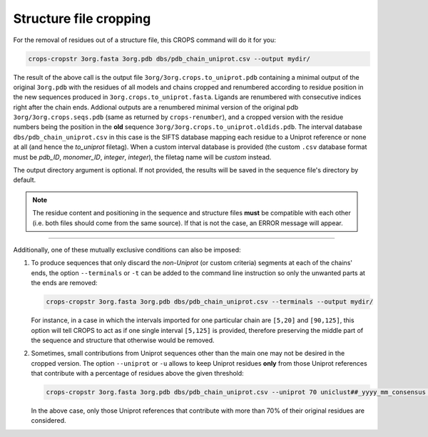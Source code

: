 .. _cl_crops_cropstr:

Structure file cropping
------------------------

For the removal of residues out of a structure file, this CROPS command will do it for you:

.. code-block:: shell-session

   crops-cropstr 3org.fasta 3org.pdb dbs/pdb_chain_uniprot.csv --output mydir/

The result of the above call is the output file ``3org/3org.crops.to_uniprot.pdb`` containing a minimal output of the original ``3org.pdb`` with the residues of all models and chains cropped and renumbered according to residue position in the new sequences produced in ``3org.crops.to_uniprot.fasta``. Ligands are renumbered with consecutive indices right after the chain ends. Addional outputs are a renumbered minimal version of the original pdb ``3org/3org.crops.seqs.pdb`` (same as returned by ``crops-renumber``), and a cropped version with the residue numbers being the position in the **old** sequence ``3org/3org.crops.to_uniprot.oldids.pdb``. The interval database ``dbs/pdb_chain_uniprot.csv`` in this case is the SIFTS database mapping each residue to a Uniprot reference or none at all (and hence the *to_uniprot* filetag). When a custom interval database is provided (the custom ``.csv`` database format must be *pdb_ID*, *monomer_ID*, *integer*, *integer*), the filetag name will be *custom* instead.

The output directory argument is optional. If not provided, the results will be saved in the sequence file's directory by default.

.. note::

   The residue content and positioning in the sequence and structure files **must** be compatible with each other (i.e. both files should come from the same source). If that is not the case, an ERROR message will appear.

--------------------------------------------------------------

Additionally, one of these mutually exclusive conditions can also be imposed:

1. To produce sequences that only discard the *non-Uniprot* (or custom criteria) segments at each of the chains' ends, the option ``--terminals`` or ``-t`` can be added to the command line instruction so only the unwanted parts at the ends are removed:

   .. code-block:: shell-session

      crops-cropstr 3org.fasta 3org.pdb dbs/pdb_chain_uniprot.csv --terminals --output mydir/

   For instance, in a case in which the intervals imported for one particular chain are ``[5,20]`` and ``[90,125]``, this option will tell CROPS to act as if one single interval ``[5,125]`` is provided, therefore preserving the middle part of the sequence and structure that otherwise would be removed.

2. Sometimes, small contributions from Uniprot sequences other than the main one may not be desired in the cropped version. The option ``--uniprot`` or ``-u`` allows to keep Uniprot residues **only** from those Uniprot references that contribute with a percentage of residues above the given threshold:

   .. code-block:: shell-session

      crops-cropstr 3org.fasta 3org.pdb dbs/pdb_chain_uniprot.csv --uniprot 70 uniclust##_yyyy_mm_consensus --terminals --output mydir/

   In the above case, only those Uniprot references that contribute with more than 70% of their original residues are considered.
